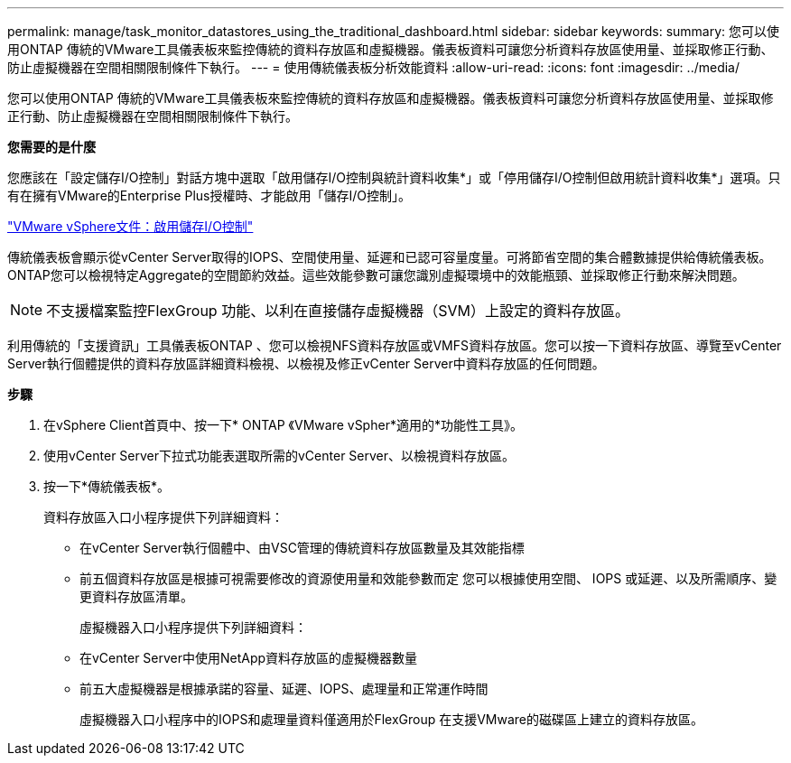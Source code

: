 ---
permalink: manage/task_monitor_datastores_using_the_traditional_dashboard.html 
sidebar: sidebar 
keywords:  
summary: 您可以使用ONTAP 傳統的VMware工具儀表板來監控傳統的資料存放區和虛擬機器。儀表板資料可讓您分析資料存放區使用量、並採取修正行動、防止虛擬機器在空間相關限制條件下執行。 
---
= 使用傳統儀表板分析效能資料
:allow-uri-read: 
:icons: font
:imagesdir: ../media/


[role="lead"]
您可以使用ONTAP 傳統的VMware工具儀表板來監控傳統的資料存放區和虛擬機器。儀表板資料可讓您分析資料存放區使用量、並採取修正行動、防止虛擬機器在空間相關限制條件下執行。

*您需要的是什麼*

您應該在「設定儲存I/O控制」對話方塊中選取「啟用儲存I/O控制與統計資料收集*」或「停用儲存I/O控制但啟用統計資料收集*」選項。只有在擁有VMware的Enterprise Plus授權時、才能啟用「儲存I/O控制」。

https://docs.vmware.com/en/VMware-vSphere/6.5/com.vmware.vsphere.resmgmt.doc/GUID-BB5D9BAB-9E0E-4204-A76A-54634CD8AD51.html["VMware vSphere文件：啟用儲存I/O控制"]

傳統儀表板會顯示從vCenter Server取得的IOPS、空間使用量、延遲和已認可容量度量。可將節省空間的集合體數據提供給傳統儀表板。ONTAP您可以檢視特定Aggregate的空間節約效益。這些效能參數可讓您識別虛擬環境中的效能瓶頸、並採取修正行動來解決問題。


NOTE: 不支援檔案監控FlexGroup 功能、以利在直接儲存虛擬機器（SVM）上設定的資料存放區。

利用傳統的「支援資訊」工具儀表板ONTAP 、您可以檢視NFS資料存放區或VMFS資料存放區。您可以按一下資料存放區、導覽至vCenter Server執行個體提供的資料存放區詳細資料檢視、以檢視及修正vCenter Server中資料存放區的任何問題。

*步驟*

. 在vSphere Client首頁中、按一下* ONTAP 《VMware vSpher*適用的*功能性工具》。
. 使用vCenter Server下拉式功能表選取所需的vCenter Server、以檢視資料存放區。
. 按一下*傳統儀表板*。
+
資料存放區入口小程序提供下列詳細資料：

+
** 在vCenter Server執行個體中、由VSC管理的傳統資料存放區數量及其效能指標
** 前五個資料存放區是根據可視需要修改的資源使用量和效能參數而定
您可以根據使用空間、 IOPS 或延遲、以及所需順序、變更資料存放區清單。


+
虛擬機器入口小程序提供下列詳細資料：

+
** 在vCenter Server中使用NetApp資料存放區的虛擬機器數量
** 前五大虛擬機器是根據承諾的容量、延遲、IOPS、處理量和正常運作時間
+
虛擬機器入口小程序中的IOPS和處理量資料僅適用於FlexGroup 在支援VMware的磁碟區上建立的資料存放區。




